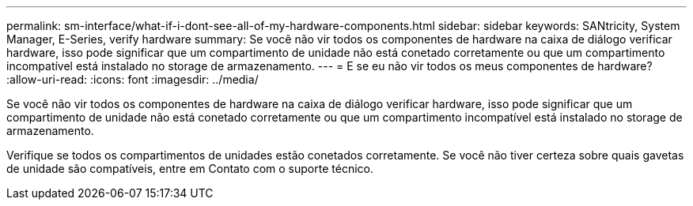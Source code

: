 ---
permalink: sm-interface/what-if-i-dont-see-all-of-my-hardware-components.html 
sidebar: sidebar 
keywords: SANtricity, System Manager, E-Series, verify hardware 
summary: Se você não vir todos os componentes de hardware na caixa de diálogo verificar hardware, isso pode significar que um compartimento de unidade não está conetado corretamente ou que um compartimento incompatível está instalado no storage de armazenamento. 
---
= E se eu não vir todos os meus componentes de hardware?
:allow-uri-read: 
:icons: font
:imagesdir: ../media/


[role="lead"]
Se você não vir todos os componentes de hardware na caixa de diálogo verificar hardware, isso pode significar que um compartimento de unidade não está conetado corretamente ou que um compartimento incompatível está instalado no storage de armazenamento.

Verifique se todos os compartimentos de unidades estão conetados corretamente. Se você não tiver certeza sobre quais gavetas de unidade são compatíveis, entre em Contato com o suporte técnico.
